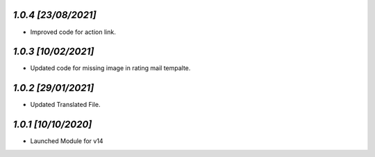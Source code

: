 `1.0.4                                                       [23/08/2021]`
***************************************************************************
- Improved code for action link.

`1.0.3                                                       [10/02/2021]`
***************************************************************************
- Updated code for missing image in rating mail tempalte.

`1.0.2                                                       [29/01/2021]`
***************************************************************************
- Updated Translated File.

`1.0.1                                                        [10/10/2020]`
***************************************************************************
- Launched Module for v14